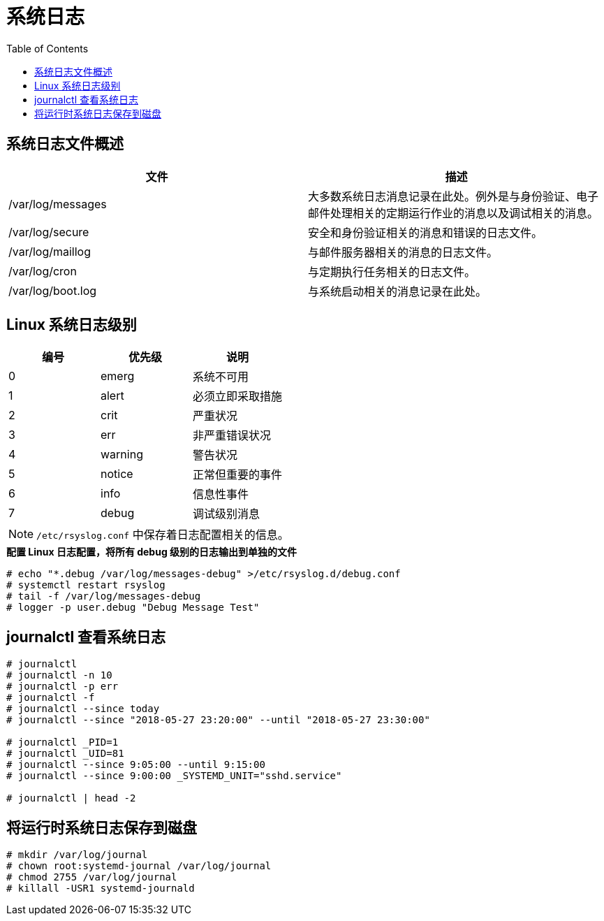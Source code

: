 = 系统日志
:toc: manual

== 系统日志文件概述

|===
|文件 |描述

|/var/log/messages
|大多数系统日志消息记录在此处。例外是与身份验证、电子邮件处理相关的定期运行作业的消息以及调试相关的消息。

|/var/log/secure
|安全和身份验证相关的消息和错误的日志文件。

|/var/log/maillog
|与邮件服务器相关的消息的日志文件。

|/var/log/cron
|与定期执行任务相关的日志文件。

|/var/log/boot.log
|与系统启动相关的消息记录在此处。
|=== 

== Linux 系统日志级别

|===
|编号 |优先级 |说明

|0
|emerg
|系统不可用

|1
|alert
|必须立即采取措施

|2
|crit
|严重状况

|3
|err
|非严重错误状况

|4
|warning
|警告状况

|5
|notice
|正常但重要的事件

|6
|info
|信息性事件

|7
|debug
|调试级别消息
|===

NOTE: `/etc/rsyslog.conf` 中保存着日志配置相关的信息。

[source, text]
.*配置 Linux 日志配置，将所有 debug 级别的日志输出到单独的文件*
----
# echo "*.debug /var/log/messages-debug" >/etc/rsyslog.d/debug.conf
# systemctl restart rsyslog
# tail -f /var/log/messages-debug
# logger -p user.debug "Debug Message Test"
----

== journalctl 查看系统日志

[source, text]
----
# journalctl
# journalctl -n 10
# journalctl -p err
# journalctl -f
# journalctl --since today
# journalctl --since "2018-05-27 23:20:00" --until "2018-05-27 23:30:00"

# journalctl _PID=1
# journalctl _UID=81
# journalctl --since 9:05:00 --until 9:15:00
# journalctl --since 9:00:00 _SYSTEMD_UNIT="sshd.service"

# journalctl | head -2
----

== 将运行时系统日志保存到磁盘

[source, text]
----
# mkdir /var/log/journal
# chown root:systemd-journal /var/log/journal
# chmod 2755 /var/log/journal
# killall -USR1 systemd-journald
----

